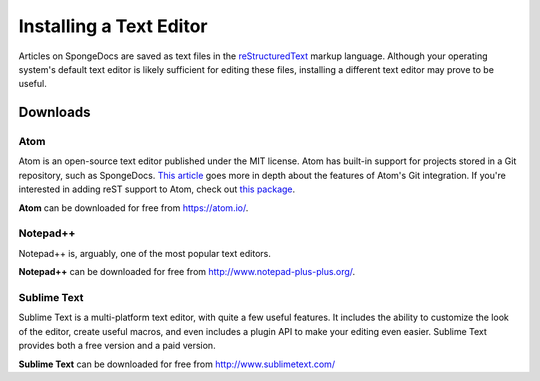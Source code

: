 ========================
Installing a Text Editor
========================

Articles on SpongeDocs are saved as text files in the `reStructuredText <http://sphinx-doc.org/rest.html>`_ markup
language. Although your operating system's default text editor is likely sufficient for editing these files, installing
a different text editor may prove to be useful.

Downloads
=========

Atom
~~~~

Atom is an open-source text editor published under the MIT license. Atom has built-in support for projects stored in a
Git repository, such as SpongeDocs. `This article <http://blog.atom.io/2014/03/13/git-integration.html>`_ goes more in
depth about the features of Atom's Git integration. If you're interested in adding reST support to Atom, check out
`this package <https://atom.io/packages/language-restructuredtext>`__.

**Atom** can be downloaded for free from https://atom.io/.

Notepad++
~~~~~~~~~

Notepad++ is, arguably, one of the most popular text editors.

**Notepad++** can be downloaded for free from http://www.notepad-plus-plus.org/.

Sublime Text
~~~~~~~~~~~~

Sublime Text is a multi-platform text editor, with quite a few useful features. It includes the ability to customize the
look of the editor, create useful macros, and even includes a plugin API to make your editing even easier. Sublime Text
provides both a free version and a paid version.

**Sublime Text** can be downloaded for free from http://www.sublimetext.com/
